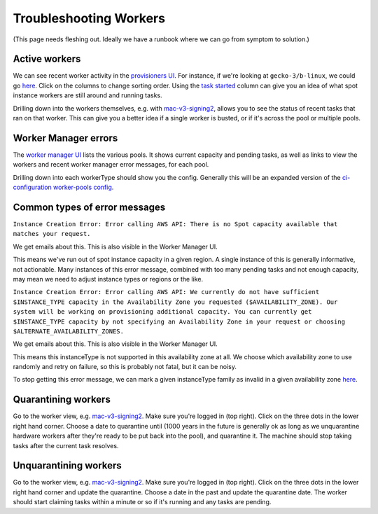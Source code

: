 .. _troubleshooting_workers:

Troubleshooting Workers
=======================

(This page needs fleshing out. Ideally we have a runbook where we can go from symptom to solution.)

Active workers
--------------

We can see recent worker activity in the `provisioners UI <https://firefox-ci-tc.services.mozilla.com/provisioners/>`__. For instance, if we're looking at ``gecko-3/b-linux``, we could go `here <https://firefox-ci-tc.services.mozilla.com/provisioners/gecko-3/worker-types/b-linux>`__. Click on the columns to change sorting order. Using the `task started <https://firefox-ci-tc.services.mozilla.com/provisioners/gecko-3/worker-types/b-linux?sortBy=Task%20Started&sortDirection=desc>`__ column can give you an idea of what spot instance workers are still around and running tasks.

Drilling down into the workers themselves, e.g. with `mac-v3-signing2 <https://firefox-ci-tc.services.mozilla.com/provisioners/scriptworker-prov-v1/worker-types/signing-mac-v1/workers/mdc1/mac-v3-signing2>`__, allows you to see the status of recent tasks that ran on that worker. This can give you a better idea if a single worker is busted, or if it's across the pool or multiple pools.

Worker Manager errors
---------------------

The `worker manager UI <https://firefox-ci-tc.services.mozilla.com/worker-manager>`__ lists the various pools. It shows current capacity and pending tasks, as well as links to view the workers and recent worker manager error messages, for each pool.

Drilling down into each workerType should show you the config. Generally this will be an expanded version of the `ci-configuration worker-pools config <https://hg.mozilla.org/ci/ci-configuration/file/tip/worker-pools.yml>`__.

Common types of error messages
------------------------------

``Instance Creation Error: Error calling AWS API: There is no Spot capacity available that matches your request.``

We get emails about this. This is also visible in the Worker Manager UI.

This means we've run out of spot instance capacity in a given region. A single instance of this is generally informative, not actionable. Many instances of this error message, combined with too many pending tasks and not enough capacity, may mean we need to adjust instance types or regions or the like.

``Instance Creation Error: Error calling AWS API: We currently do not have sufficient $INSTANCE_TYPE capacity in the Availability Zone you requested ($AVAILABILITY_ZONE). Our system will be working on provisioning additional capacity. You can currently get $INSTANCE_TYPE capacity by not specifying an Availability Zone in your request or choosing $ALTERNATE_AVAILABILITY_ZONES.``

We get emails about this. This is also visible in the Worker Manager UI.

This means this instanceType is not supported in this availability zone at all. We choose which availability zone to use randomly and retry on failure, so this is probably not fatal, but it can be noisy.

To stop getting this error message, we can mark a given instanceType family as invalid in a given availability zone `here <https://hg.mozilla.org/ci/ci-configuration/file/ba8263985ad932759ce36430f095f8ac952c93a4/environments.yml#l91>`__.

Quarantining workers
--------------------

Go to the worker view, e.g. `mac-v3-signing2 <https://firefox-ci-tc.services.mozilla.com/provisioners/scriptworker-prov-v1/worker-types/signing-mac-v1/workers/mdc1/mac-v3-signing2>`__. Make sure you're logged in (top right). Click on the three dots in the lower right hand corner. Choose a date to quarantine until (1000 years in the future is generally ok as long as we unquarantine hardware workers after they're ready to be put back into the pool), and quarantine it. The machine should stop taking tasks after the current task resolves.

Unquarantining workers
----------------------

Go to the worker view, e.g. `mac-v3-signing2 <https://firefox-ci-tc.services.mozilla.com/provisioners/scriptworker-prov-v1/worker-types/signing-mac-v1/workers/mdc1/mac-v3-signing2>`__. Make sure you're logged in (top right). Click on the three dots in the lower right hand corner and update the quarantine. Choose a date in the past and update the quarantine date. The worker should start claiming tasks within a minute or so if it's running and any tasks are pending.
